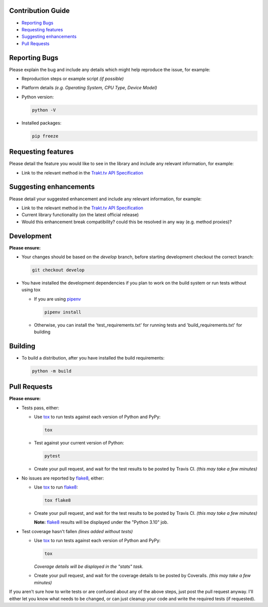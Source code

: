 Contribution Guide
------------------

- `Reporting Bugs`_
- `Requesting features`_
- `Suggesting enhancements`_
- `Pull Requests`_

Reporting Bugs
--------------

Please explain the bug and include any details which might help reproduce the issue, for example:

- Reproduction steps or example script *(if possible)*
- Platform details *(e.g. Operating System, CPU Type, Device Model)*
- Python version:

  .. code-block:: shell

    python -V

- Installed packages:

  .. code-block:: shell

    pip freeze

Requesting features
-------------------

Please detail the feature you would like to see in the library and include any relevant information, for example:

- Link to the relevant method in the `Trakt.tv API Specification`_

Suggesting enhancements
-----------------------

Please detail your suggested enhancement and include any relevant information, for example:

- Link to the relevant method in the `Trakt.tv API Specification`_
- Current library functionality (on the latest official release)
- Would this enhancement break compatibility? could this be resolved in any way (e.g. method proxies)?

Development
-----------

**Please ensure:**

- Your changes should be based on the *develop* branch, before starting development checkout the correct branch:

  .. code-block:: shell

    git checkout develop

- You have installed the development dependencies if you plan to work on the build system or run tests without using tox

  - If you are using `pipenv`_

    .. code-block:: shell

      pipenv install

  - Otherwise, you can install the 'test_requirements.txt' for running tests and 'build_requirements.txt' for building

Building
--------

- To build a distribution, after you have installed the build requirements:

  .. code-block:: shell

    python -m build

Pull Requests
-------------

**Please ensure:**

- Tests pass, either:

  - Use `tox`_ to run tests against each version of Python and PyPy:

    .. code-block:: shell

      tox

  - Test against your current version of Python:

    .. code-block:: shell

      pytest

  - Create your pull request, and wait for the test results to be posted by Travis CI. *(this may take a few minutes)*

- No issues are reported by `flake8`_, either:

  - Use `tox`_ to run `flake8`_:

    .. code-block:: shell

      tox flake8

  - Create your pull request, and wait for the test results to be posted by Travis CI. *(this may take a few minutes)*

    **Note:** `flake8`_ results will be displayed under the "Python 3.10" job.

- Test coverage hasn't fallen *(lines added without tests)*

  - Use `tox`_ to run tests against each version of Python and PyPy:

    .. code-block:: shell

      tox

    *Coverage details will be displayed in the "stats" task.*

  - Create your pull request, and wait for the coverage details to be posted by Coveralls. *(this may take a few minutes)*

If you aren't sure how to write tests or are confused about any of the above steps, just post the pull request anyway. I'll either let you
know what needs to be changed, or can just cleanup your code and write the required tests (if requested).

.. _flake8: http://flake8.pycqa.org
.. _Trakt.tv API Specification: http://trakt.docs.apiary.io
.. _tox: https://tox.readthedocs.io
.. _pipenv: https://pipenv.pypa.io/en/latest/index.html
